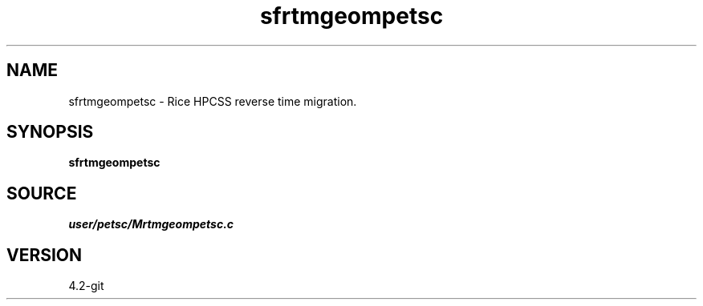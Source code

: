 .TH sfrtmgeompetsc 1  "APRIL 2023" Madagascar "Madagascar Manuals"
.SH NAME
sfrtmgeompetsc \- Rice HPCSS reverse time migration. 
.SH SYNOPSIS
.B sfrtmgeompetsc
.SH SOURCE
.I user/petsc/Mrtmgeompetsc.c
.SH VERSION
4.2-git
